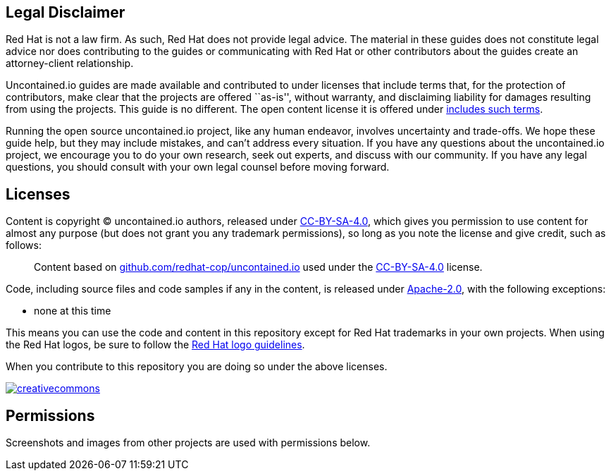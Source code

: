 == Legal Disclaimer

Red Hat is not a law firm. As such, Red Hat does not provide legal
advice. The material in these guides does not constitute legal advice
nor does contributing to the guides or communicating with Red Hat or
other contributors about the guides create an attorney-client
relationship.

Uncontained.io guides are made available and contributed to under
licenses that include terms that, for the protection of contributors,
make clear that the projects are offered ``as-is'', without warranty,
and disclaiming liability for damages resulting from using the projects.
This guide is no different. The open content license it is offered under
https://creativecommons.org/licenses/by-sa/4.0/legalcode#s5[includes
such terms].

Running the open source uncontained.io project, like any human endeavor,
involves uncertainty and trade-offs. We hope these guide help, but they
may include mistakes, and can’t address every situation. If you have any
questions about the uncontained.io project, we encourage you to do your
own research, seek out experts, and discuss with our community. If you
have any legal questions, you should consult with your own legal counsel
before moving forward.

== Licenses

Content is copyright © uncontained.io authors, released under
https://creativecommons.org/licenses/by-sa/4.0/[CC-BY-SA-4.0], which
gives you permission to use content for almost any purpose (but does not
grant you any trademark permissions), so long as you note the license
and give credit, such as follows:

_________________________________________________________________________________________________________________________________________________________________________________________
Content based on
https://github.com/redhat-cop/uncontained.io[github.com/redhat-cop/uncontained.io]
used under the
https://creativecommons.org/licenses/by-sa/4.0/[CC-BY-SA-4.0] license.
_________________________________________________________________________________________________________________________________________________________________________________________

Code, including source files and code samples if any in the content, is
released under http://www.apache.org/licenses/LICENSE-2.0[Apache-2.0],
with the following exceptions:

* none at this time

This means you can use the code and content in this repository except
for Red Hat trademarks in your own projects. When using the Red Hat
logos, be sure to follow the http://brand.redhat.com/logos/[Red Hat logo
guidelines].

When you contribute to this repository you are doing so under the above
licenses.

https://creativecommons.org/licenses/by-sa/4.0/[image:https://i.creativecommons.org/l/by-sa/4.0/88x31.png[creativecommons]]

== Permissions

Screenshots and images from other projects are used with permissions
below.
